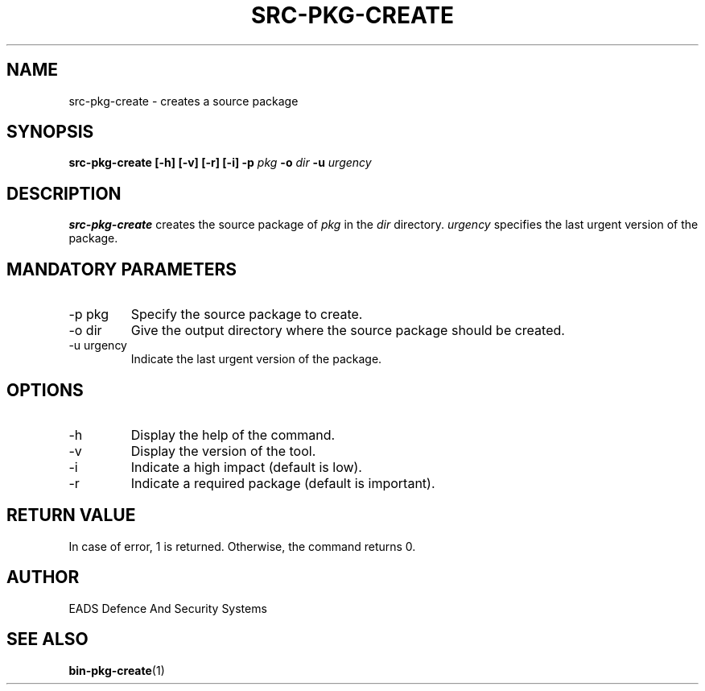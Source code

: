 .\" Process this file with
.\" groff -man -Tascii src-pkg-create.1
.\"
.TH SRC-PKG-CREATE 1 "AUGUST 2007" Linux "User Manuals"
.SH NAME
src-pkg-create \- creates a source package 
.SH SYNOPSIS
.B src-pkg-create [-h] [-v] [-r] [-i] -p 
.I pkg
.B -o
.I dir
.B -u
.I urgency
.SH DESCRIPTION
.B src-pkg-create
creates the source package of
.I pkg
in the  
.I dir
directory.
.I urgency
specifies the last urgent version of the package.
.SH MANDATORY PARAMETERS
.IP "-p pkg"
Specify the source package to create.
.IP "-o dir"
Give the output directory where the source package should be created.
.IP "-u urgency"
Indicate the last urgent version of the package.
.SH OPTIONS
.IP -h
Display the help of the command.
.IP -v
Display the version of the tool.
.IP "-i"
Indicate a high impact (default is low).
.IP "-r"
Indicate a required package (default is important).
.SH RETURN VALUE
In case of error, 1 is returned. Otherwise, the command returns 0.
.SH AUTHOR
EADS Defence And Security Systems
.SH "SEE ALSO"
.BR bin-pkg-create (1)
